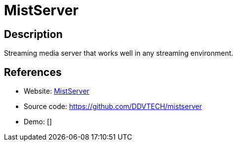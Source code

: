 = MistServer

:Name:          MistServer
:Language:      MistServer
:License:       AGPL-3.0
:Topic:         Media Streaming
:Category:      Multimedia Streaming
:Subcategory:   

// END-OF-HEADER. DO NOT MODIFY OR DELETE THIS LINE

== Description

Streaming media server that works well in any streaming environment.

== References

* Website: http://mistserver.org/[MistServer]
* Source code: https://github.com/DDVTECH/mistserver[https://github.com/DDVTECH/mistserver]
* Demo: []
